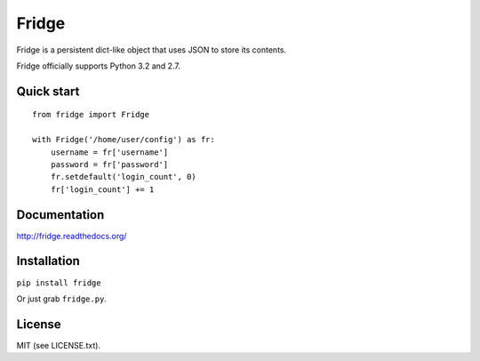 ######
Fridge
######
.. image:: https://secure.travis-ci.org/swarmer/fridge.png?branch=master
Fridge is a persistent dict-like object that uses JSON to store its contents.

Fridge officially supports Python 3.2 and 2.7.

Quick start
===========
::

    from fridge import Fridge

    with Fridge('/home/user/config') as fr:
        username = fr['username']
        password = fr['password']
        fr.setdefault('login_count', 0)
        fr['login_count'] += 1

Documentation
=============
http://fridge.readthedocs.org/

Installation
============
``pip install fridge``

Or just grab ``fridge.py``.

License
=======
MIT (see LICENSE.txt).

